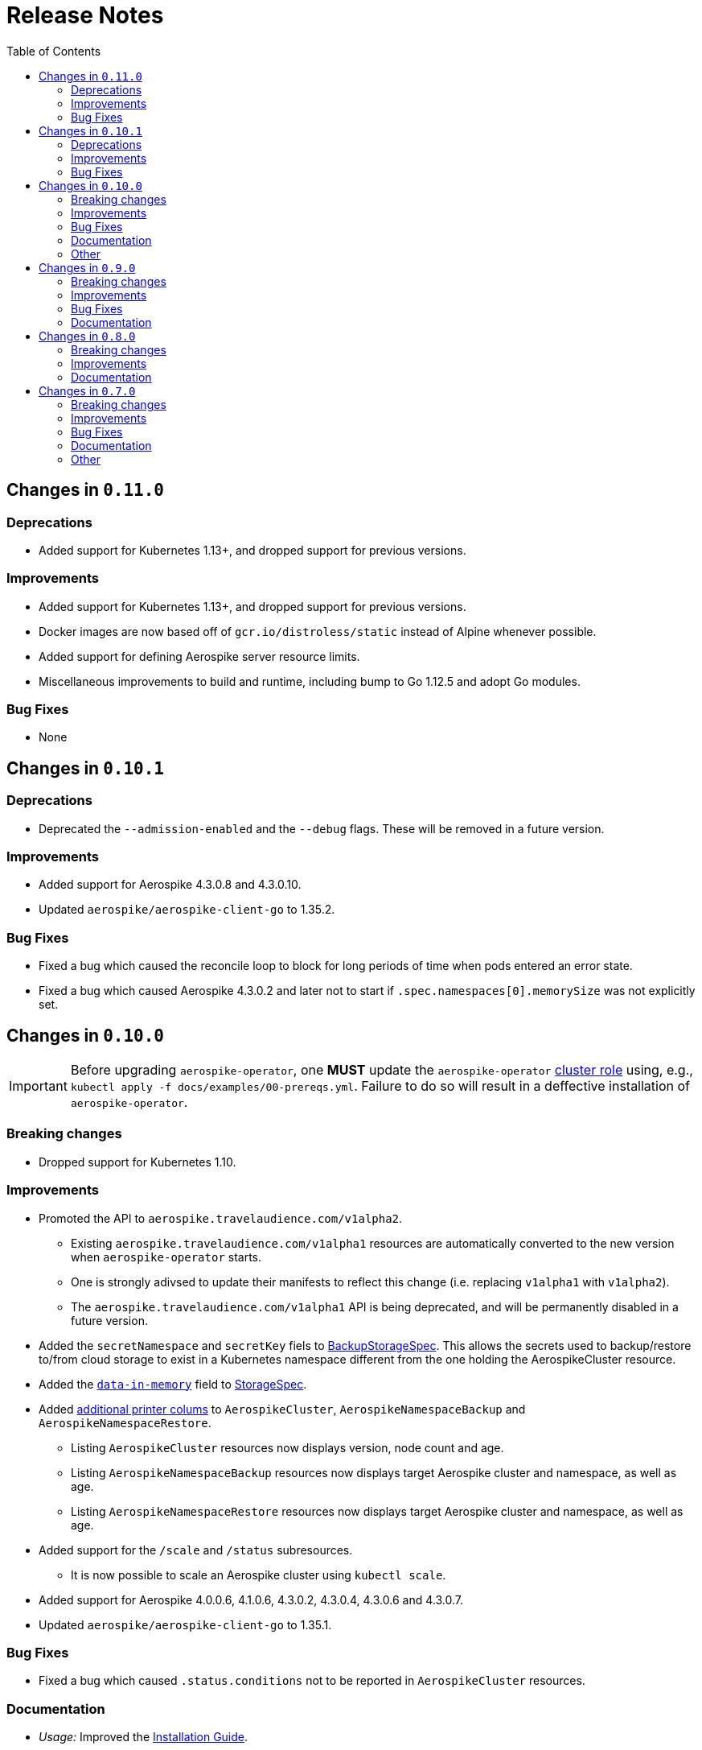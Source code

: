 = Release Notes
:icons: font
:toc:

ifdef::env-github[]
:tip-caption: :bulb:
:note-caption: :information_source:
:important-caption: :heavy_exclamation_mark:
:caution-caption: :fire:
:warning-caption: :warning:
endif::[]

== Changes in `0.11.0`

=== Deprecations

* Added support for Kubernetes 1.13+, and dropped support for previous versions.

=== Improvements

* Added support for Kubernetes 1.13+, and dropped support for previous versions.
* Docker images are now based off of `gcr.io/distroless/static` instead of Alpine whenever possible.
* Added support for defining Aerospike server resource limits.
* Miscellaneous improvements to build and runtime, including bump to Go 1.12.5 and adopt Go modules.


=== Bug Fixes

* None

== Changes in `0.10.1`

=== Deprecations

* Deprecated the `--admission-enabled` and the `--debug` flags. These will be removed in a future version.

=== Improvements

* Added support for Aerospike 4.3.0.8 and 4.3.0.10.
* Updated `aerospike/aerospike-client-go` to 1.35.2.

=== Bug Fixes

* Fixed a bug which caused the reconcile loop to block for long periods of time when pods entered an error state.
* Fixed a bug which caused Aerospike 4.3.0.2 and later not to start if `.spec.namespaces[0].memorySize` was not explicitly set.

== Changes in `0.10.0`

IMPORTANT: Before upgrading `aerospike-operator`, one **MUST** update the `aerospike-operator` https://github.com/travelaudience/aerospike-operator/blob/master/docs/examples/00-prereqs.yml#L15[cluster role] using, e.g., `kubectl apply -f docs/examples/00-prereqs.yml`. Failure to do so will result in a deffective installation of `aerospike-operator`.

=== Breaking changes

* Dropped support for Kubernetes 1.10.

=== Improvements

* Promoted the API to `aerospike.travelaudience.com/v1alpha2`.
** Existing `aerospike.travelaudience.com/v1alpha1` resources are automatically converted to the new version when `aerospike-operator` starts.
** One is strongly adivsed to update their manifests to reflect this change (i.e. replacing `v1alpha1` with `v1alpha2`).
** The `aerospike.travelaudience.com/v1alpha1` API is being deprecated, and will be permanently disabled in a future version.
* Added the `secretNamespace` and `secretKey` fiels to <<./docs/design/api-spec.adoc#backupstoragespec,BackupStorageSpec>>. This allows the secrets used to backup/restore to/from cloud storage to exist in a Kubernetes namespace different from the one holding the AerospikeCluster resource.
* Added the https://www.aerospike.com/docs/reference/configuration/#data-in-memory[`data-in-memory`] field to <<./docs/design/api-spec.adoc#storagespec,StorageSpec>>.
* Added https://kubernetes.io/docs/tasks/access-kubernetes-api/custom-resources/custom-resource-definitions/#additional-printer-columns[additional printer colums] to `AerospikeCluster`, `AerospikeNamespaceBackup` and `AerospikeNamespaceRestore`.
** Listing `AerospikeCluster` resources now displays version, node count and age.
** Listing `AerospikeNamespaceBackup` resources now displays target Aerospike cluster and namespace, as well as age.
** Listing `AerospikeNamespaceRestore` resources now displays target Aerospike cluster and namespace, as well as age.
* Added support for the `/scale` and `/status` subresources.
** It is now possible to scale an Aerospike cluster using `kubectl scale`.
* Added support for Aerospike 4.0.0.6, 4.1.0.6, 4.3.0.2, 4.3.0.4, 4.3.0.6 and 4.3.0.7.
* Updated `aerospike/aerospike-client-go` to 1.35.1.

=== Bug Fixes

* Fixed a bug which caused `.status.conditions` not to be reported in `AerospikeCluster` resources.

=== Documentation

* _Usage:_ Improved the <<./docs/usage/00-installation-guide.adoc#,Installation Guide>>.

=== Other

* _Tests_: Introduced the `GCS_SECRET_NAMESPACE` and `GCS_SECRET_KEY` environment variables.

== Changes in `0.9.0`

=== Breaking changes

* Change in the API in order to support deletion of PVCs by the garbage collector.
** Add `persistentVolumeClaimTTL` field to <<./docs/design/api-spec.adoc#storagespec,StorageSpec>>.
** **Action required:** Persistent volume claims created in previous versions of `aerospike-operator` will be replaced by new ones when a restart or upgrade operation is performed on an `AerospikeCluster` resource. To avoid losing data for Aerospike namespaces whose replication factor is equal to 1, one must create a backup of all Aerospike namespaces whose replication factor is equal to 1 _before_ upgrading `aerospike-operator`. Then, _after_ upgrading `aerospike-operator`, one must restore these backups to new Aerospike clusters.

=== Improvements

* Add support for deletion of expired resources via introduction of a <<./docs/design/garbage-collector.adoc#,garbage collector>>.
** Support deletion of expired PVCs.
** Support deletion of expired <<./docs/design/api-spec.adoc#aerospikeclusterbackupspec,AerospikeNamespaceBackups>>.
* Introduced `asinit` as a replacement to `sed`.
** The image for the init container has been switched from `busybox` to `quay.io/travelaudience/aerospike-operator-tools`.
* `aerospike-operator` will now wait for a node to join the existing cluster before proceeding with restarting the next node during a rolling-restart or upgrade procedure.
* Add support for Aerospike 4.2.0.10.
* Use `aerospike/aerospike-client-go` 1.35.0.

=== Bug Fixes

* Fixed a bug which might under rare circumstances cause a node to form a separate cluster after being restarted.

=== Documentation

* _Design:_ Add the <<./docs/design/garbage-collection.adoc#,Garbage Collection>> design document.
* _Design:_ Updated the <<./docs/design/architecture.adoc#,Architecture>> design document.

== Changes in `0.8.0`

=== Breaking changes

* Change the naming strategy for persistent volume claims to use `GenerateName`.
** **Action required:** Persistent volume claims created in previous versions of `aerospike-operator` will be replaced by new ones when a restart or upgrade operation is performed on an `AerospikeCluster` resource. To avoid losing data for Aerospike namespaces whose replication factor is equal to 1, one must create a backup of all Aerospike namespaces whose replication factor is equal to 1 _before_ upgrading `aerospike-operator`. Then, _after_ upgrading `aerospike-operator`, one must restore these backups to new Aerospike clusters.

=== Improvements

* Add support for Kubernetes 1.11+.
* Add support for the https://www.aerospike.com/docs/operations/configure/namespace/storage/#recipe-for-an-ssd-storage-engine[`device`] (raw) storage type.
** Device storage requires a Kubernetes 1.11 cluster with alpha features enabled.
* Use Aerospike Tools 3.15.3.14.
* Use `aerospike/aerospike-client-go` 1.34.1.
* Support running custom upgrade steps via the introduction of <<./docs/design/upgrade-strategies.adoc#,upgrade strategies>>.
* Add support for Aerospike versions 4.0.0.4, 4.0.0.5, 4.1.0.1 and 4.2.0.5.

=== Documentation

* _Design:_ Add an <<./docs/design/upgrade-strategies.adoc#,Upgrade Strategies>> design document.

== Changes in `0.7.0`

=== Breaking changes

IMPORTANT: Before upgrading `aerospike-operator` to `0.7.0` or later, one should perform the actions indicated by the *_Action required_* items below as applicable.

* Enforce the existence of a single Aerospike namespace per Aerospike cluster.
  ** *Action required:* Existing `AerospikeCluster` resources with two Aerospike namespaces must be backed-up and restored to *two* new, separate Aerospike clusters with a *single* Aerospike namespace each.

=== Improvements

* Use stable node IDs for Aerospike nodes.
* Prevent Aerospike from trying to establish heartbeat connections to IP addresses of pods that don't exist anymore.
* Support operating on up to six Aerospike clusters simultaneously instead of only two.
* Prevent the `.status` field of an `AerospikeCluster` resource from being deleted. 
* Allow standby replicas of `aerospike-operator` to serve the validating admission webhook.
* Improving the handling of errors caused by the Kubernetes API forcibly closing open watch connections.
* Wait for endpoints for custom resource definitions to be available before starting the controllers.
* Improve logging when running with `--debug=false`.

=== Bug Fixes

* Fix panics that might occur if some optional fields were absent from a `AerospikeCluster` resource.

=== Documentation

* _Design:_ Make it clear that `.spec.backupSpec` is only required when one wants to upgrade an Aerospike cluster.
* _Design:_ Make it clear that `.spec.nodeCount` must be greater than or equal to `.spec.namespaces[*].replicationFactor`.
* _Design:_ Add an link:./docs/design/swagger.json[OpenAPI spec] for the `aerospike.travelaudience.com/v1alpha1` API.
* _Design/Usage:_ Address single namespace limitation. * _Usage:_ Briefly mention capacity planning as a precursor to the creation of `AerospikeCluster` resources.
* _Usage:_ Make it clear that the secret used for backups and restores must contain a `key.json` entry.
* _Usage:_ Fix the name of the `.spec.namespaces[*].storage.storageClassName` field.
* _Usage:_ Add a "quickstart" subsection to the <<./docs/usage/00-installation-guide.adoc#,Installation Guide>> page.
* _Examples:_ Add missing permissions to the example cluster role binding.
* _Examples:_ Specify resource requests and limits for `aerospike-operator` pods in the example deployment.
* _Other:_ Add links to `README.md` for better navigation. * _Other:_ Mention supported Aerospike versions in `README.md`. * _Other:_ List existing design documents in `README.md`.

=== Other

* _Tests:_ Run end-to-end tests using a separate Kubernetes service account.

